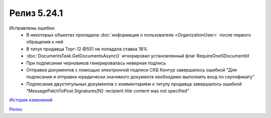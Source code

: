 Релиз 5.24.1
============

.. feed-entry::
   :date: 2018-11-13

Исправлены ошибки:
    - В некоторых объектах пропадала :doc:`информация о пользователе <OrganizationUser>` после первого обращения к ней
    - В титул продавца Торг-12 @551 не попадала ставка 18%
    - :doc:`DocumentsTask.GetDocumentsAsync()` игнорировал установленный флаг RequireOneSDocumentId
    - При подписании черновиков генерировалась неверная подпись
    - Отправка документов с помощью электронной подписи СКБ Контур завершалось ошибкой "Для подписания и отправки юридически значимого документа необходимо выполнить вход по сертификату"
    - Подписание двухтитульных документов с комментарием к титулу продавца завершалось ошибкой "MessagePatchToPost.Signatures[N]: recipient title content was not specified"

`История изменений <http://diadocsdk-1c.readthedocs.io/ru/dev/History.html>`_

`Релиз <http://diadocsdk-1c.readthedocs.io/ru/dev/Downloads.html>`_
